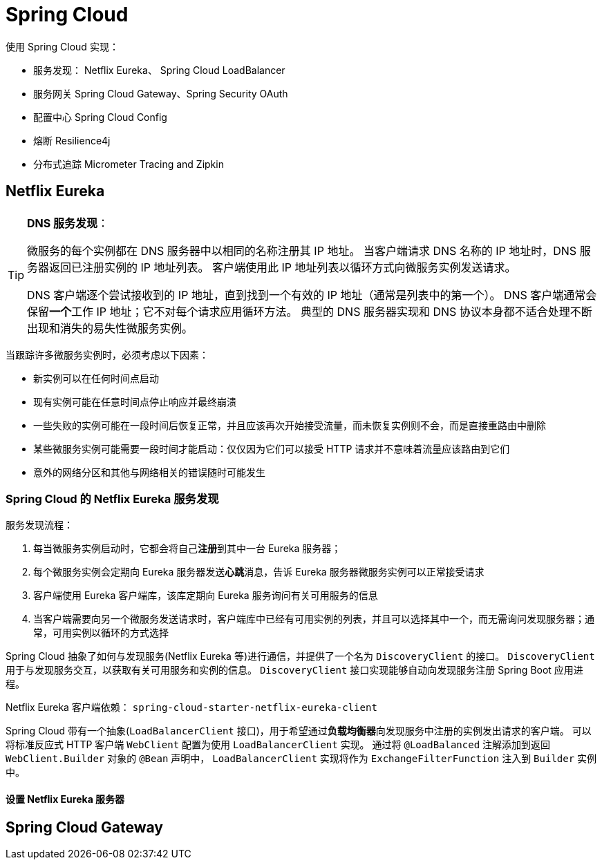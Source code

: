 = Spring Cloud

使用 Spring Cloud 实现：

* 服务发现： Netflix Eureka、 Spring Cloud LoadBalancer
* 服务网关 Spring Cloud Gateway、Spring Security OAuth
* 配置中心 Spring Cloud Config
* 熔断 Resilience4j
* 分布式追踪 Micrometer Tracing and Zipkin

== Netflix Eureka

[TIP]
--
**DNS 服务发现**：

微服务的每个实例都在 DNS 服务器中以相同的名称注册其 IP 地址。
当客户端请求 DNS 名称的 IP 地址时，DNS 服务器返回已注册实例的 IP 地址列表。
客户端使用此 IP 地址列表以循环方式向微服务实例发送请求。

DNS 客户端逐个尝试接收到的 IP 地址，直到找到一个有效的 IP 地址（通常是列表中的第一个）。
DNS 客户端通常会保留**一个**工作 IP 地址；它不对每个请求应用循环方法。
典型的 DNS 服务器实现和 DNS 协议本身都不适合处理不断出现和消失的易失性微服务实例。
--

当跟踪许多微服务实例时，必须考虑以下因素：

* 新实例可以在任何时间点启动
* 现有实例可能在任意时间点停止响应并最终崩溃
* 一些失败的实例可能在一段时间后恢复正常，并且应该再次开始接受流量，而未恢复实例则不会，而是直接重路由中删除
* 某些微服务实例可能需要一段时间才能启动：仅仅因为它们可以接受 HTTP 请求并不意味着流量应该路由到它们
* 意外的网络分区和其他与网络相关的错误随时可能发生

=== Spring Cloud 的 Netflix Eureka 服务发现

服务发现流程：

. 每当微服务实例启动时，它都会将自己**注册**到其中一台 Eureka 服务器；
. 每个微服务实例会定期向 Eureka 服务器发送**心跳**消息，告诉 Eureka 服务器微服务实例可以正常接受请求
. 客户端使用 Eureka 客户端库，该库定期向 Eureka 服务询问有关可用服务的信息
. 当客户端需要向另一个微服务发送请求时，客户端库中已经有可用实例的列表，并且可以选择其中一个，而无需询问发现服务器；通常，可用实例以循环的方式选择

Spring Cloud 抽象了如何与发现服务(Netflix Eureka 等)进行通信，并提供了一个名为 ``DiscoveryClient`` 的接口。
``DiscoveryClient`` 用于与发现服务交互，以获取有关可用服务和实例的信息。
``DiscoveryClient`` 接口实现能够自动向发现服务注册 Spring Boot 应用进程。

Netflix Eureka 客户端依赖： ``spring-cloud-starter-netflix-eureka-client``

Spring Cloud 带有一个抽象(``LoadBalancerClient`` 接口)，用于希望通过**负载均衡器**向发现服务中注册的实例发出请求的客户端。
可以将标准反应式 HTTP 客户端 ``WebClient`` 配置为使用 ``LoadBalancerClient`` 实现。
通过将 ``@LoadBalanced`` 注解添加到返回 ``WebClient.Builder`` 对象的 ``@Bean`` 声明中， ``LoadBalancerClient`` 实现将作为 ``ExchangeFilterFunction`` 注入到 ``Builder`` 实例中。

==== 设置 Netflix Eureka 服务器

== Spring Cloud Gateway
